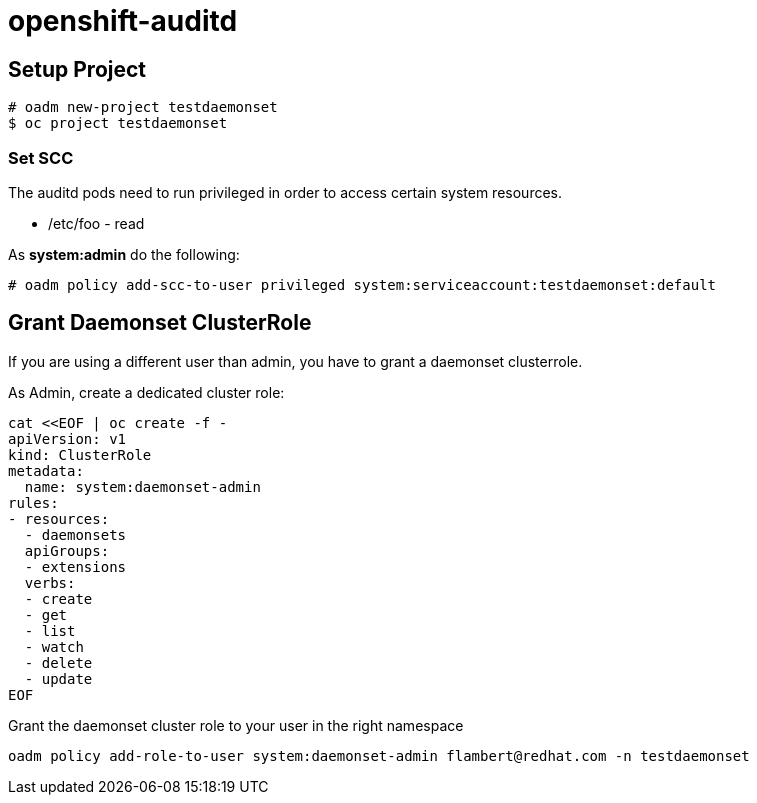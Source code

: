 = openshift-auditd

== Setup Project
----
# oadm new-project testdaemonset
$ oc project testdaemonset
----

=== Set SCC
The auditd pods need to run privileged in order to access certain system resources.

* /etc/foo - read


As *system:admin* do the following:
----
# oadm policy add-scc-to-user privileged system:serviceaccount:testdaemonset:default
----


== Grant Daemonset ClusterRole
If you are using a different user than admin, you have to grant a daemonset clusterrole.

As Admin, create a dedicated cluster role:

----
cat <<EOF | oc create -f -
apiVersion: v1
kind: ClusterRole
metadata:
  name: system:daemonset-admin
rules:
- resources:
  - daemonsets
  apiGroups:
  - extensions
  verbs:
  - create
  - get
  - list
  - watch
  - delete
  - update
EOF
----

Grant the daemonset cluster role to your user in the right namespace
----
oadm policy add-role-to-user system:daemonset-admin flambert@redhat.com -n testdaemonset
----
